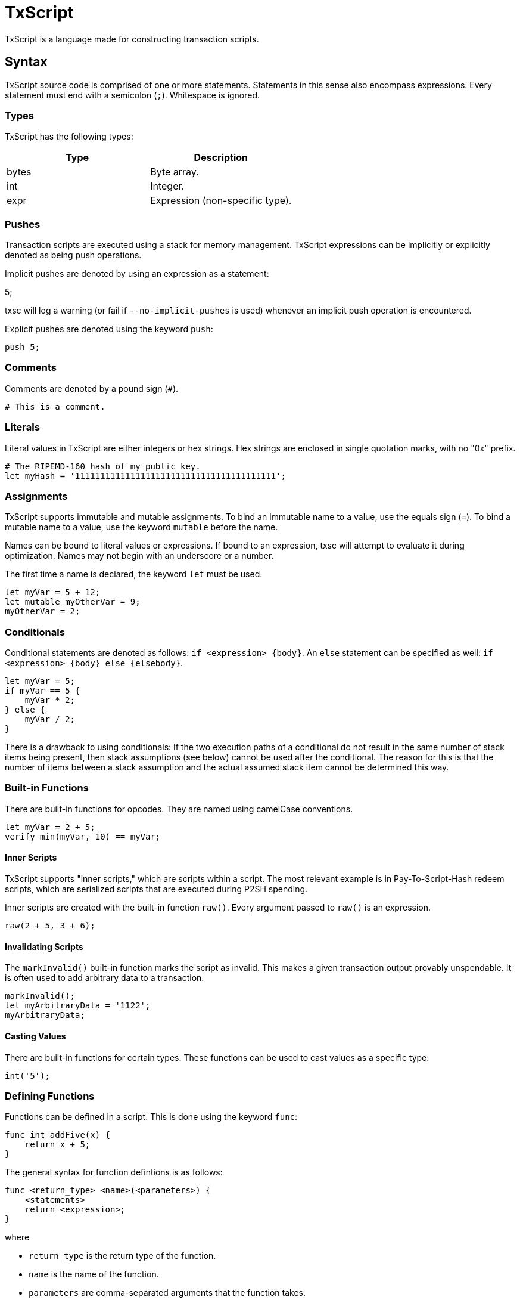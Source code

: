 [[txscript]]
TxScript
========

TxScript is a language made for constructing transaction scripts.

[[syntax]]
Syntax
------

TxScript source code is comprised of one or more statements. Statements
in this sense also encompass expressions. Every statement must end with
a semicolon (`;`). Whitespace is ignored.

[[types]]
Types
~~~~~

TxScript has the following types:

[cols=",",options="header",]
|=====================================
|Type |Description
|bytes |Byte array.
|int |Integer.
|expr |Expression (non-specific type).
|=====================================

[[pushes]]
Pushes
~~~~~~

Transaction scripts are executed using a stack for memory management.
TxScript expressions can be implicitly or explicitly denoted as being
push operations.

Implicit pushes are denoted by using an expression as a statement:

--
5;
--

txsc will log a warning (or fail if `--no-implicit-pushes` is used)
whenever an implicit push operation is encountered.

Explicit pushes are denoted using the keyword `push`:

-------
push 5;
-------

[[comments]]
Comments
~~~~~~~~

Comments are denoted by a pound sign (`#`).

--------------------
# This is a comment.
--------------------

[[literals]]
Literals
~~~~~~~~

Literal values in TxScript are either integers or hex strings. Hex
strings are enclosed in single quotation marks, with no "0x" prefix.

--------------------------------------------------------
# The RIPEMD-160 hash of my public key.
let myHash = '1111111111111111111111111111111111111111';
--------------------------------------------------------

[[assignments]]
Assignments
~~~~~~~~~~~

TxScript supports immutable and mutable assignments. To bind an
immutable name to a value, use the equals sign (`=`). To bind a mutable
name to a value, use the keyword `mutable` before the name.

Names can be bound to literal values or expressions. If bound to an
expression, txsc will attempt to evaluate it during optimization. Names
may not begin with an underscore or a number.

The first time a name is declared, the keyword `let` must be used.

---------------------------
let myVar = 5 + 12;
let mutable myOtherVar = 9;
myOtherVar = 2;
---------------------------

[[conditionals]]
Conditionals
~~~~~~~~~~~~

Conditional statements are denoted as follows: `if <expression> {body}`.
An `else` statement can be specified as well:
`if <expression> {body} else {elsebody}`.

---------------
let myVar = 5;
if myVar == 5 {
    myVar * 2;
} else {
    myVar / 2;
}
---------------

There is a drawback to using conditionals: If the two execution paths of
a conditional do not result in the same number of stack items being
present, then stack assumptions (see below) cannot be used after the
conditional. The reason for this is that the number of items between a
stack assumption and the actual assumed stack item cannot be determined
this way.

[[built-in-functions]]
Built-in Functions
~~~~~~~~~~~~~~~~~~

There are built-in functions for opcodes. They are named using camelCase
conventions.

-------------------------------
let myVar = 2 + 5;
verify min(myVar, 10) == myVar;
-------------------------------

[[inner-scripts]]
Inner Scripts
^^^^^^^^^^^^^

TxScript supports "inner scripts," which are scripts within a script.
The most relevant example is in Pay-To-Script-Hash redeem scripts, which
are serialized scripts that are executed during P2SH spending.

Inner scripts are created with the built-in function `raw()`. Every
argument passed to `raw()` is an expression.

------------------
raw(2 + 5, 3 + 6);
------------------

[[invalidating-scripts]]
Invalidating Scripts
^^^^^^^^^^^^^^^^^^^^

The `markInvalid()` built-in function marks the script as invalid. This
makes a given transaction output provably unspendable. It is often used
to add arbitrary data to a transaction.

-----------------------------
markInvalid();
let myArbitraryData = '1122';
myArbitraryData;
-----------------------------

[[casting-values]]
Casting Values
^^^^^^^^^^^^^^

There are built-in functions for certain types. These functions can be
used to cast values as a specific type:

---------
int('5');
---------

[[defining-functions]]
Defining Functions
~~~~~~~~~~~~~~~~~~

Functions can be defined in a script. This is done using the keyword
`func`:

---------------------
func int addFive(x) {
    return x + 5;
}
---------------------

The general syntax for function defintions is as follows:

-----------------------------------------
func <return_type> <name>(<parameters>) {
    <statements>
    return <expression>;
}
-----------------------------------------

where

* `return_type` is the return type of the function.
* `name` is the name of the function.
* `parameters` are comma-separated arguments that the function takes.
* `statments` are any statements that the function body includes.
* `return <expression>;` is the return statement.

Functions may not push values to the stack. They can only return values.

[[keywords]]
Keywords
--------

The following keywords have meaning in txscript scripts.

[cols=",",options="header",]
|========================================================
|Keyword |Meaning
|assume |Declare assumed stack values by name.
|del |Remove an assumed stack value by name.
|func |Define a function.
|let |Declare a new name.
|mutable |Declare a mutable name.
|verify |Fail if the expression that follows is not true.
|push |Push the expression that follows to the stack.
|and |Logical AND operator.
|or |Logical OR operator.
|if |Begin an `if` statement.
|else |Begin an `else` statement.
|========================================================

[[assumptions]]
Assumptions
~~~~~~~~~~~

Since TxScript is made for transaction scripts, there is a keyword used
to signify that you _assume_ a number of values will already be on the
stack when your script begins execution.

For example, a Pay-to-Public-Key-Hash transaction output script expects
two stack items to be present when it begines execution: A signature and
a public key.

-------------------
assume sig, pubkey;
-------------------

You can then use the words `sig` and `pubkey` in your script to refer to
these expected stack items. Assumption statements are internally treated
as assignments.

[[deletions]]
Deletions
~~~~~~~~~

Deletions are the complement of assumptions. A deletion signifies the
removal of an assumed stack value.

------------
assume a, b;
del a;
------------

[[verify]]
Verify
~~~~~~

Verification statements cause the script to fail if their value is not
true.

-------------------
let myVar = 5 + 12;
verify myVar == 17;
-------------------

[[operators]]
Operators
---------

TxScript supports all of the common operators.

[cols=",",options="header",]
|=========================================
|Operator |Meaning
|`*` |Multiplication
|`/` |Division
|`+` |Addition
|`-` |Subtraction (or negation when unary)
|`%` |Modulus
|`==` |Equality
|`!=` |Inequality
|`<` |Less than
|`>` |Greater than
|`<=` |Less than or equal to
|`>=` |Greater than or equal to
|`<<` |Bitwise left shift
|`>>` |Bitwise right shift
|=========================================

[cols=",",options="header",]
|=========================
|Logical Operator |Meaning
|`and` |Logical AND
|`or` |Logical OR
|`not` |Logical NOT
|=========================

The bitwise operators `AND`, `OR`, `XOR`, and `NOT` are implemented as
`&`, `|`, `^`, and `~` respectively.

All of the above operators (excluding logical operators) are also
available in augmented assignment form (e.g. `a += 5`).
